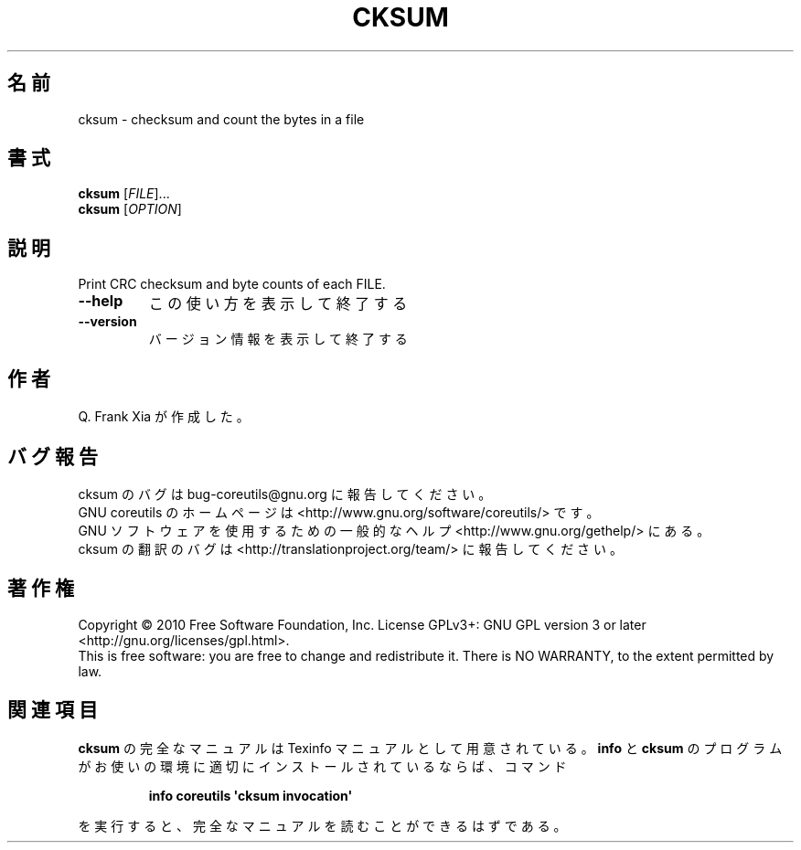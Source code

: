 .\" DO NOT MODIFY THIS FILE!  It was generated by help2man 1.35.
.\"*******************************************************************
.\"
.\" This file was generated with po4a. Translate the source file.
.\"
.\"*******************************************************************
.TH CKSUM 1 "April 2010" "GNU coreutils 8.5" ユーザーコマンド
.SH 名前
cksum \- checksum and count the bytes in a file
.SH 書式
\fBcksum\fP [\fIFILE\fP]...
.br
\fBcksum\fP [\fIOPTION\fP]
.SH 説明
.\" Add any additional description here
.PP
Print CRC checksum and byte counts of each FILE.
.TP 
\fB\-\-help\fP
この使い方を表示して終了する
.TP 
\fB\-\-version\fP
バージョン情報を表示して終了する
.SH 作者
Q. Frank Xia が作成した。
.SH バグ報告
cksum のバグは bug\-coreutils@gnu.org に報告してください。
.br
GNU coreutils のホームページは <http://www.gnu.org/software/coreutils/> です。
.br
GNU ソフトウェアを使用するための一般的なヘルプ <http://www.gnu.org/gethelp/> にある。
.br
cksum の翻訳のバグは <http://translationproject.org/team/> に報告してください。
.SH 著作権
Copyright \(co 2010 Free Software Foundation, Inc.  License GPLv3+: GNU GPL
version 3 or later <http://gnu.org/licenses/gpl.html>.
.br
This is free software: you are free to change and redistribute it.  There is
NO WARRANTY, to the extent permitted by law.
.SH 関連項目
\fBcksum\fP の完全なマニュアルは Texinfo マニュアルとして用意されている。
\fBinfo\fP と \fBcksum\fP のプログラムがお使いの環境に適切にインストールされているならば、
コマンド
.IP
\fBinfo coreutils \(aqcksum invocation\(aq\fP
.PP
を実行すると、完全なマニュアルを読むことができるはずである。
